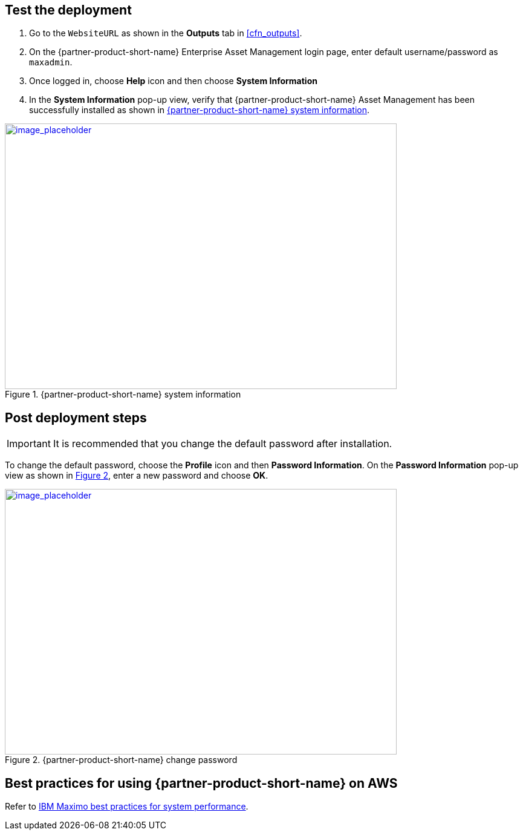 // Add steps as necessary for accessing the software, post-configuration, and testing. Don’t include full usage instructions for your software, but add links to your product documentation for that information.
//Should any sections not be applicable, remove them

== Test the deployment
// If steps are required to test the deployment, add them here. If not, remove the heading

. Go to the `WebsiteURL` as shown in the *Outputs* tab in <<cfn_outputs>>.
. On the {partner-product-short-name} Enterprise Asset Management login page, enter default username/password as `maxadmin`.
. Once logged in, choose *Help* icon and then choose *System Information*
. In the *System Information* pop-up view, verify that {partner-product-short-name} Asset Management has been successfully installed as shown in <<testStep1>>.

:xrefstyle: short
[#testStep1]
.{partner-product-short-name} system information
[link=images/system-information.png]
image::../images/system-information.png[image_placeholder,width=648,height=439]

== Post deployment steps

IMPORTANT: It is recommended that you change the default password after installation.

To change the default password, choose the *Profile* icon and then *Password Information*.
On the *Password Information* pop-up view as shown in <<postDeployStep1>>, enter a new password and choose *OK*.

:xrefstyle: short
[#postDeployStep1]
.{partner-product-short-name} change password
[link=images/change-password.png]
image::../images/change-password.png[image_placeholder,width=648,height=439]

== Best practices for using {partner-product-short-name} on AWS
// Provide post-deployment best practices for using the technology on AWS, including considerations such as migrating data, backups, ensuring high performance, high availability, etc. Link to software documentation for detailed information.

Refer to https://www.ibm.com/support/pages/sites/default/files/inline-files/$FILE/Maximo%20Best%20Practices%20for%20System%20Performance%207.6.x.pdf[IBM Maximo best practices for system performance^].